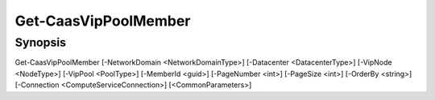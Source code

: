 ﻿Get-CaasVipPoolMember
===================

Synopsis
--------


Get-CaasVipPoolMember [-NetworkDomain <NetworkDomainType>] [-Datacenter <DatacenterType>] [-VipNode <NodeType>] [-VipPool <PoolType>] [-MemberId <guid>] [-PageNumber <int>] [-PageSize <int>] [-OrderBy <string>] [-Connection <ComputeServiceConnection>] [<CommonParameters>]


